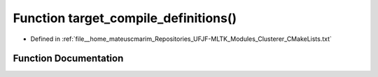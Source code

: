 .. _exhale_function_Clusterer_2CMakeLists_8txt_1a0ab4e0a249af4c635ccc79d183591de5:

Function target_compile_definitions()
=====================================

- Defined in :ref:`file__home_mateuscmarim_Repositories_UFJF-MLTK_Modules_Clusterer_CMakeLists.txt`


Function Documentation
----------------------


.. doxygenfunction:: target_compile_definitions()
